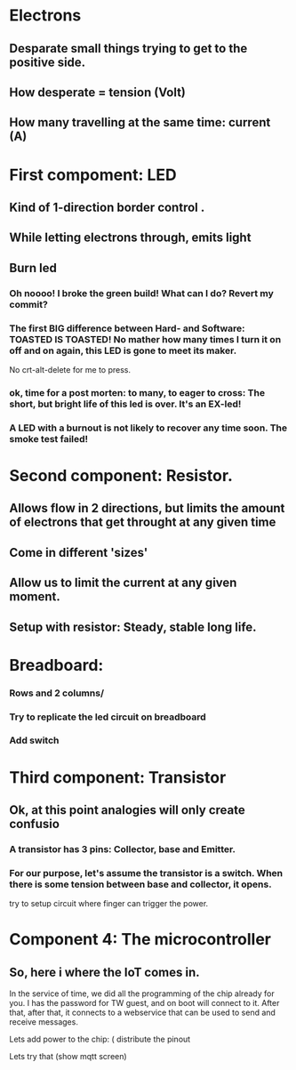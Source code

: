 * Electrons
** Desparate small things trying to get to the positive side.
** How desperate = tension (Volt)
** How many travelling at the same time: current (A)
* First compoment: LED
** Kind of 1-direction border control .
** While letting electrons through, emits light
** Burn led 
*** Oh noooo! I broke the green build! What can I do? Revert my commit? 
*** The first BIG difference between Hard- and Software: TOASTED IS TOASTED! No mather how many times I turn it on off and on again, this LED is gone to meet its maker. 
No crt-alt-delete for me to press.
*** ok, time for a post morten: to many, to eager to cross:  The short, but bright life of this led is over. It's an EX-led! 
*** A LED with a burnout is not likely to recover any time soon. The smoke test failed!
* Second component: Resistor.
** Allows flow in 2 directions, but limits the amount of electrons that get throught at any given time
** Come in different 'sizes' 
** Allow us to limit the current at any given moment.
** Setup with resistor: Steady, stable long life. 
* Breadboard:
*** Rows and 2 columns/
*** Try to replicate the led circuit on breadboard
*** Add switch
* Third component: Transistor
** Ok, at this point analogies will only create confusio
*** A transistor has 3 pins: Collector, base and Emitter. 
*** For our purpose, let's assume the transistor is a switch. When there is some tension between base and collector, it opens.
try to setup circuit where finger can trigger the power.

* Component 4: The microcontroller
** So, here i where the IoT comes in.
In the service of time, we did all the programming of the chip already for you.
I has the password for TW guest, and on boot will connect to it. After that,
after that, it connects to a webservice that can be used to send and receive messages. 

Lets add power to the chip: ( distribute the pinout 

Lets try that 
(show mqtt screen) 

